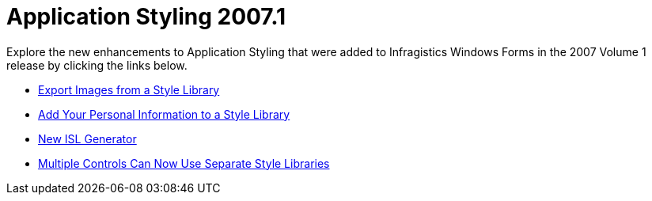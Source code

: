 ﻿////

|metadata|
{
    "name": "win-application-styling-whats-new-20071",
    "controlName": [],
    "tags": [],
    "guid": "{B29BC379-95B6-4A73-8E37-577D491CFBF5}",  
    "buildFlags": [],
    "createdOn": "2006-11-12T14:58:15Z"
}
|metadata|
////

= Application Styling 2007.1

Explore the new enhancements to Application Styling that were added to Infragistics Windows Forms in the 2007 Volume 1 release by clicking the links below.

* link:win-export-images-from-a-style-library-whats-new-20071.html[Export Images from a Style Library]
* link:win-add-your-personal-information-to-a-style-library-whats-new-20071.html[Add Your Personal Information to a Style Library]
* link:win-new-isl-generator-whats-new-20071.html[New ISL Generator]
* link:win-multiple-controls-can-now-use-separate-style-libraries-whats-new-20071.html[Multiple Controls Can Now Use Separate Style Libraries]